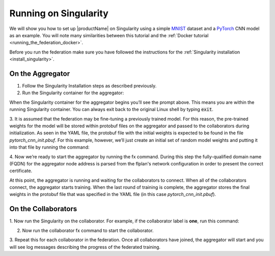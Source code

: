 .. # Copyright (C) 2020 Intel Corporation
.. # Licensed subject to the terms of the separately executed evaluation license agreement between Intel Corporation and you.

.. _running_the_federation_singularity:

Running on Singularity
######################

We will show you how to set up |productName| on
Singularity using a simple `MNIST <https://en.wikipedia.org/wiki/MNIST_database>`_
dataset and a `PyTorch <https://www.pytorch.org/>`_
CNN model as
an example. You will note many similarities between
this tutorial and the :ref:`Docker tutorial <running_the_federation_docker>`.

Before you run the federation make sure you have followed the
instructions for the :ref:`Singularity installation <install_singularity>`.

On the Aggregator
~~~~~~~~~~~~~~~~~

1.      Follow the Singularity Installation steps as described previously.

2.      Run the Singularity container for the aggregator:


When the Singularity container for the aggregator begins you’ll see the prompt above.
This means you are within the running Singularity container.
You can always exit back to the original Linux shell by typing :code:`exit`.

3.      It is assumed that the federation may be fine-tuning a previously
trained model. For this reason, the pre-trained weights for the model
will be stored within protobuf files on the aggregator and passed to the
collaborators during initialization. As seen in the YAML file, the protobuf
file with the initial weights is expected to be found in the file
*pytorch_cnn_init.pbuf*. For this example, however, we’ll just create an
initial set of random model weights and putting it into that file by
running the command:


4.      Now we’re ready to start the aggregator by running the fx command. During this step the
fully-qualified domain name (FQDN) for the aggregator node address
is parsed from the flplan's network configuration in order to present the correct certificate.

.. code-block:: console

  
At this point, the aggregator
is running and waiting for the collaborators to connect. When all of the
collaborators connect, the aggregator starts training. When the last round
of training is complete, the aggregator stores the final weights in the
protobuf file that was specified in the YAML file
(in this case *pytorch_cnn_init.pbuf*).

On the Collaborators
~~~~~~~~~~~~~~~~~~~~

1.      Now run the Singularity on the collaborator. For example, if the collaborator
label is **one**, run this command:



2.      Now run the collaborator fx command to start the collaborator.


3.      Repeat this for each collaborator in the federation. Once all
collaborators have joined, the aggregator will start and
you will see log messages describing the progress of the federated training.
